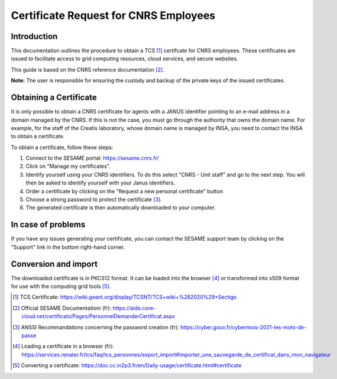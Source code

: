 Certificate Request for CNRS Employees
======================================

Introduction
------------

This documentation outlines the procedure to obtain a TCS [1]_
certifcate for CNRS employees. These certificates are issued to
facilitate access to grid computing resources, cloud services, and
secure websites.

This guide is based on the CNRS reference documentation [2]_.

**Note:** The user is responsible for ensuring the custody and
backup of the private keys of the issued certificates.


Obtaining a Certificate
-----------------------

It is only possible to obtain a CNRS certificate for agents with
a JANUS identifier pointing to an e-mail address in a domain
managed by the CNRS. If this is not the case, you must go
through the authority that owns the domain name. For example, for
the staff of the Creatis laboratory, whose domain name is managed by
INSA, you need to contact the INSA to obtain a certificate.

To obtain a certificate, follow these steps:

1. Connect to the SESAME portal: https://sesame.cnrs.fr/

2. Click on "Manage my certificates".

3. Identify yourself using your CNRS identifiers. To do this
   select "CNRS - Unit staff" and go to the next step.
   You will then be asked to identify yourself with your
   Janus identifiers.

4. Order a certificate by clicking on the "Request a new personal
   certificate" button

5. Choose a strong password to protect the certificate [3]_.

6. The generated certificate is then automatically downloaded to
   your computer.


In case of problems
-------------------

If you have any issues generating your certificate, you can contact
the SESAME support team by clicking on the "Support" link in the
bottom right-hand corner.

Conversion and import
--------------------

The downloaded certificate is in PKCS12 format. It can be loaded into
the browser [4]_ or transformed into x509 format for use with the
computing grid tools [5]_.


.. [1] TCS Certificate: https://wiki.geant.org/display/TCSNT/TCS+wiki+%282020%29+Sectigo

.. [2] Official SESAME Documentationi (fr): https://aide.core-cloud.net/certificats/Pages/PersonnelDemanderCertificat.aspx

.. [3] ANSSI Recommandations concerning the password creation (fr): https://cyber.gouv.fr/cybermois-2021-les-mots-de-passe

.. [4] Loading a certificate in a browser (fr): https://services.renater.fr/tcs/faq/tcs_personnes/export_import#importer_une_sauvegarde_de_certificat_dans_mon_navigateur 

.. [5] Converting a certificate: https://doc.cc.in2p3.fr/en/Daily-usage/certificate.html#certificate
